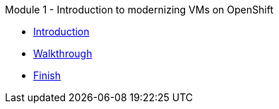 .Module 1 - Introduction to modernizing VMs on OpenShift
* xref:intro.adoc[Introduction]
* xref:walkthrough.adoc[Walkthrough]
* xref:finish.adoc[Finish]